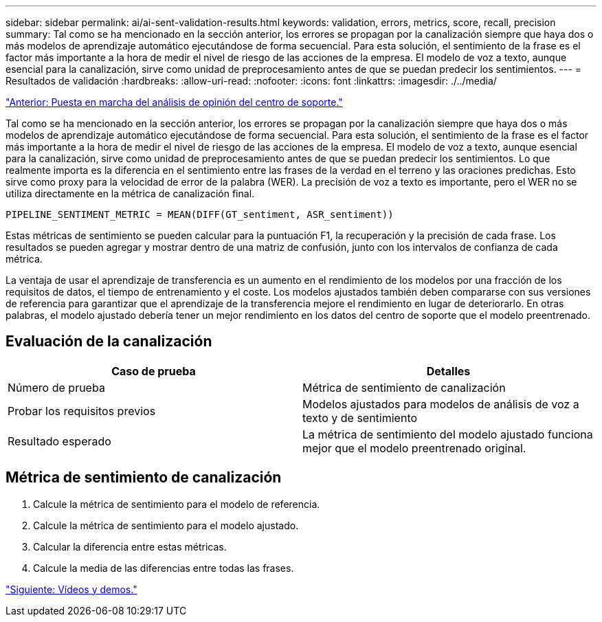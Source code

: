 ---
sidebar: sidebar 
permalink: ai/ai-sent-validation-results.html 
keywords: validation, errors, metrics, score, recall, precision 
summary: Tal como se ha mencionado en la sección anterior, los errores se propagan por la canalización siempre que haya dos o más modelos de aprendizaje automático ejecutándose de forma secuencial. Para esta solución, el sentimiento de la frase es el factor más importante a la hora de medir el nivel de riesgo de las acciones de la empresa. El modelo de voz a texto, aunque esencial para la canalización, sirve como unidad de preprocesamiento antes de que se puedan predecir los sentimientos. 
---
= Resultados de validación
:hardbreaks:
:allow-uri-read: 
:nofooter: 
:icons: font
:linkattrs: 
:imagesdir: ./../media/


link:ai-sent-deploying-support-center-sentiment-analysis.html["Anterior: Puesta en marcha del análisis de opinión del centro de soporte."]

[role="lead"]
Tal como se ha mencionado en la sección anterior, los errores se propagan por la canalización siempre que haya dos o más modelos de aprendizaje automático ejecutándose de forma secuencial. Para esta solución, el sentimiento de la frase es el factor más importante a la hora de medir el nivel de riesgo de las acciones de la empresa. El modelo de voz a texto, aunque esencial para la canalización, sirve como unidad de preprocesamiento antes de que se puedan predecir los sentimientos. Lo que realmente importa es la diferencia en el sentimiento entre las frases de la verdad en el terreno y las oraciones predichas. Esto sirve como proxy para la velocidad de error de la palabra (WER). La precisión de voz a texto es importante, pero el WER no se utiliza directamente en la métrica de canalización final.

....
PIPELINE_SENTIMENT_METRIC = MEAN(DIFF(GT_sentiment, ASR_sentiment))
....
Estas métricas de sentimiento se pueden calcular para la puntuación F1, la recuperación y la precisión de cada frase. Los resultados se pueden agregar y mostrar dentro de una matriz de confusión, junto con los intervalos de confianza de cada métrica.

La ventaja de usar el aprendizaje de transferencia es un aumento en el rendimiento de los modelos por una fracción de los requisitos de datos, el tiempo de entrenamiento y el coste. Los modelos ajustados también deben compararse con sus versiones de referencia para garantizar que el aprendizaje de la transferencia mejore el rendimiento en lugar de deteriorarlo. En otras palabras, el modelo ajustado debería tener un mejor rendimiento en los datos del centro de soporte que el modelo preentrenado.



== Evaluación de la canalización

|===
| Caso de prueba | Detalles 


| Número de prueba | Métrica de sentimiento de canalización 


| Probar los requisitos previos | Modelos ajustados para modelos de análisis de voz a texto y de sentimiento 


| Resultado esperado | La métrica de sentimiento del modelo ajustado funciona mejor que el modelo preentrenado original. 
|===


== Métrica de sentimiento de canalización

. Calcule la métrica de sentimiento para el modelo de referencia.
. Calcule la métrica de sentimiento para el modelo ajustado.
. Calcular la diferencia entre estas métricas.
. Calcule la media de las diferencias entre todas las frases.


link:ai-sent-videos-and-demos.html["Siguiente: Vídeos y demos."]
